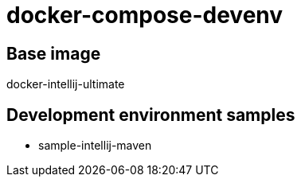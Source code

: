 = docker-compose-devenv

== Base image

docker-intellij-ultimate

== Development environment samples

* sample-intellij-maven

